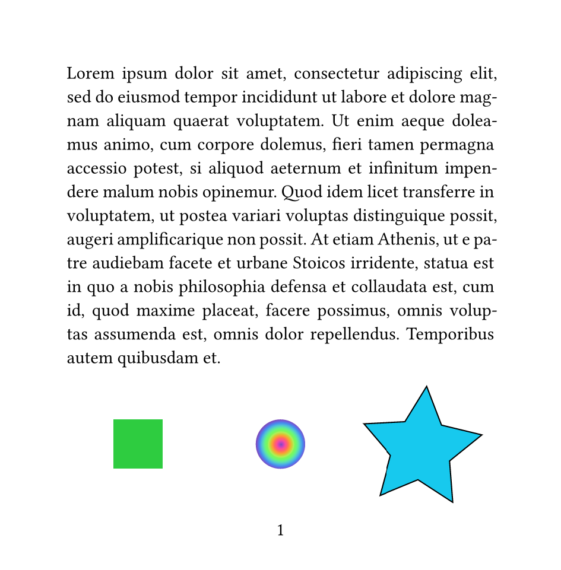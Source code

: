 #set page(width: 12cm, height: auto, numbering: "1")

#set par(justify: true)
#lorem(100)

#grid(
  columns: (1fr, 1fr, 1fr),
  align: center + horizon,
  square(fill: green),
  circle(fill: gradient.radial(..color.map.rainbow)),
  image.decode(
    format: "svg",
    ```svg
    <?xml version="1.0" encoding="UTF-8"?>
    <svg width="2.5871cm" height="2.5351cm" version="1.1" viewBox="0 0 25.871 25.351" xmlns="http://www.w3.org/2000/svg">
     <g transform="translate(-6.8654 -6.4337)">
      <path transform="rotate(4.2427 -137.99 173.19)" d="m15.295 19.767-7.774-4.2771-7.9306 3.9793 1.6655-8.7152-6.2352-6.3128 8.8033-1.1092 4.077-7.8808 3.7753 8.0297 8.7549 1.4422-6.4701 6.0718z" fill="#17c9ee" stroke="#000" stroke-width=".26458"/>
     </g>
    </svg>
    ```.text,
  ),
)

#set page(fill: red.lighten(50%))
#lorem(20)

#set page(fill: yellow.lighten(50%))
#lorem(20)

#set page(fill: green.lighten(50%))
#lorem(20)

#set page(fill: blue.lighten(50%))
#lorem(20)
